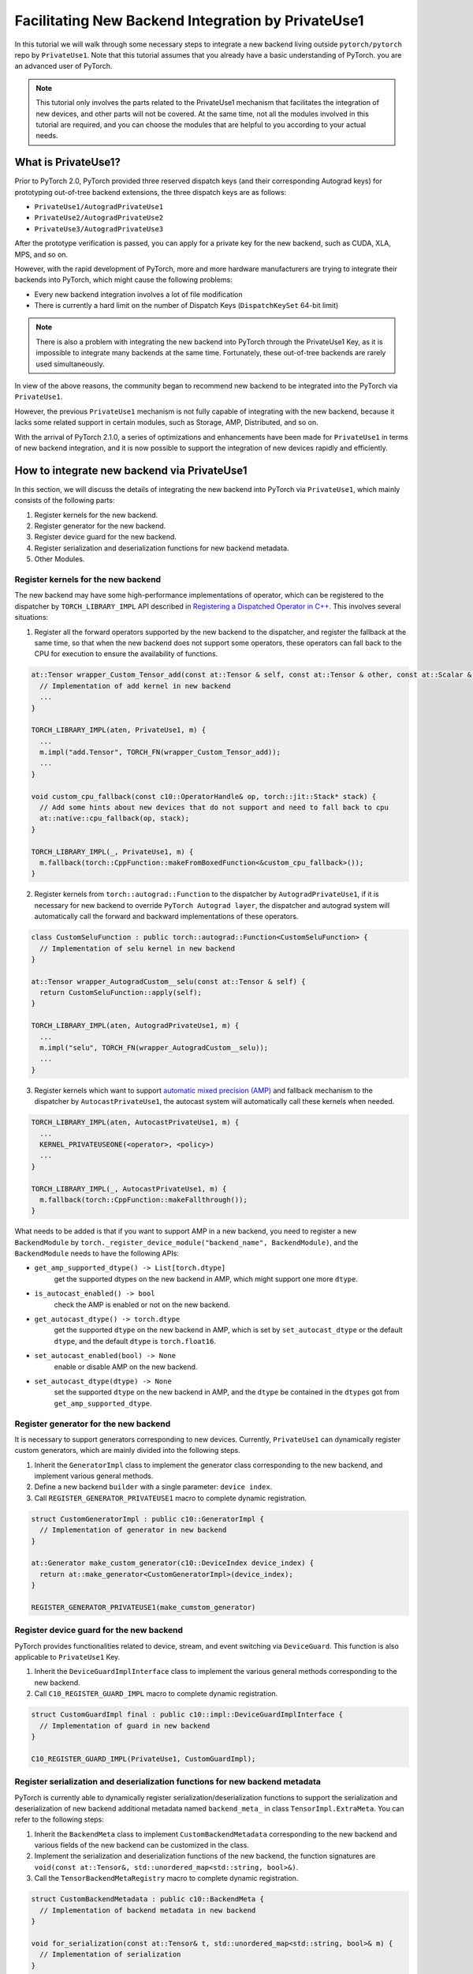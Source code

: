 Facilitating New Backend Integration by PrivateUse1
===================================================

In this tutorial we will walk through some necessary steps to integrate a new backend
living outside ``pytorch/pytorch`` repo by ``PrivateUse1``. Note that this tutorial assumes that
you already have a basic understanding of PyTorch.
you are an advanced user of PyTorch.

.. note::

   This tutorial only involves the parts related to the PrivateUse1 mechanism that facilitates the integration of new devices,
   and other parts will not be covered. At the same time, not all the modules involved in this tutorial are required,
   and you can choose the modules that are helpful to you according to your actual needs.


What is PrivateUse1?
--------------------

Prior to PyTorch 2.0, PyTorch provided three reserved dispatch keys (and their corresponding Autograd keys)
for prototyping out-of-tree backend extensions, the three dispatch keys are as follows:

* ``PrivateUse1/AutogradPrivateUse1``
* ``PrivateUse2/AutogradPrivateUse2``
* ``PrivateUse3/AutogradPrivateUse3``

After the prototype verification is passed, you can apply for a private key for the new backend, such as CUDA, XLA, MPS, and so on.

However, with the rapid development of PyTorch, more and more hardware manufacturers are trying to
integrate their backends into PyTorch, which might cause the following problems:

* Every new backend integration involves a lot of file modification
* There is currently a hard limit on the number of Dispatch Keys (``DispatchKeySet`` 64-bit limit)

.. note::

   There is also a problem with integrating the new backend into PyTorch through the PrivateUse1 Key, as it is impossible
   to integrate many backends at the same time. Fortunately, these out-of-tree backends are rarely used simultaneously.


In view of the above reasons, the community began to recommend new backend to be integrated
into the PyTorch via ``PrivateUse1``.

However, the previous ``PrivateUse1`` mechanism is not fully capable of integrating with the new backend, because it
lacks some related support in certain modules, such as Storage, AMP, Distributed, and so on.

With the arrival of PyTorch 2.1.0, a series of optimizations and enhancements have been made
for ``PrivateUse1`` in terms of new backend integration, and it is now possible to support the integration
of new devices rapidly and efficiently.

How to integrate new backend via PrivateUse1
--------------------------------------------

In this section, we will discuss the details of integrating the new backend into PyTorch via ``PrivateUse1``,
which mainly consists of the following parts:

1. Register kernels for the new backend.
2. Register generator for the new backend.
3. Register device guard for the new backend.
4. Register serialization and deserialization functions for new backend metadata.
5. Other Modules.

Register kernels for the new backend
^^^^^^^^^^^^^^^^^^^^^^^^^^^^^^^^^^^^

The new backend may have some high-performance implementations of operator, which can be registered to the dispatcher
by ``TORCH_LIBRARY_IMPL`` API described in `Registering a Dispatched Operator in C++ <dispatcher>`_. This involves
several situations:

1. Register all the forward operators supported by the new backend to the dispatcher, and register the fallback
   at the same time, so that when the new backend does not support some operators, these operators can fall back
   to the CPU for execution to ensure the availability of functions.

.. code-block:: cpp

  at::Tensor wrapper_Custom_Tensor_add(const at::Tensor & self, const at::Tensor & other, const at::Scalar & alpha) {
    // Implementation of add kernel in new backend
    ...
  }

  TORCH_LIBRARY_IMPL(aten, PrivateUse1, m) {
    ...
    m.impl("add.Tensor", TORCH_FN(wrapper_Custom_Tensor_add));
    ...
  }

  void custom_cpu_fallback(const c10::OperatorHandle& op, torch::jit::Stack* stack) {
    // Add some hints about new devices that do not support and need to fall back to cpu
    at::native::cpu_fallback(op, stack);
  }

  TORCH_LIBRARY_IMPL(_, PrivateUse1, m) {
    m.fallback(torch::CppFunction::makeFromBoxedFunction<&custom_cpu_fallback>());
  }

2. Register kernels from ``torch::autograd::Function`` to the dispatcher by ``AutogradPrivateUse1``, if it is necessary for
   new backend to override ``PyTorch Autograd layer``, the dispatcher and autograd system will automatically call the forward and
   backward implementations of these operators.

.. code-block:: cpp

  class CustomSeluFunction : public torch::autograd::Function<CustomSeluFunction> {
    // Implementation of selu kernel in new backend
  }

  at::Tensor wrapper_AutogradCustom__selu(const at::Tensor & self) {
    return CustomSeluFunction::apply(self);
  }

  TORCH_LIBRARY_IMPL(aten, AutogradPrivateUse1, m) {
    ...
    m.impl("selu", TORCH_FN(wrapper_AutogradCustom__selu));
    ...
  }

3. Register kernels which want to support `automatic mixed precision (AMP) <https://pytorch.org/docs/stable/amp.html>`_ and
   fallback mechanism to the dispatcher by ``AutocastPrivateUse1``, the autocast system will automatically call these kernels when needed.

.. code-block:: cpp

  TORCH_LIBRARY_IMPL(aten, AutocastPrivateUse1, m) {
    ...
    KERNEL_PRIVATEUSEONE(<operator>, <policy>)
    ...
  }

  TORCH_LIBRARY_IMPL(_, AutocastPrivateUse1, m) {
    m.fallback(torch::CppFunction::makeFallthrough());
  }

What needs to be added is that if you want to support AMP in a new backend, you need to register a new ``BackendModule`` by
``torch._register_device_module("backend_name", BackendModule)``, and the ``BackendModule`` needs to have the following APIs:

* ``get_amp_supported_dtype() -> List[torch.dtype]``
    get the supported dtypes on the new backend in AMP, which might support one more ``dtype``.
* ``is_autocast_enabled() -> bool``
    check the AMP is enabled or not on the new backend.
* ``get_autocast_dtype() -> torch.dtype``
    get the supported ``dtype`` on the new backend in AMP, which is set by ``set_autocast_dtype`` or the
    default ``dtype``, and the default ``dtype`` is ``torch.float16``.
* ``set_autocast_enabled(bool) -> None``
    enable or disable AMP on the new backend.
* ``set_autocast_dtype(dtype) -> None``
    set the supported ``dtype`` on the new backend in AMP, and the ``dtype`` be contained in the ``dtypes`` got
    from ``get_amp_supported_dtype``.

Register generator for the new backend
^^^^^^^^^^^^^^^^^^^^^^^^^^^^^^^^^^^^^^

It is necessary to support generators corresponding to new devices. Currently, ``PrivateUse1`` can dynamically
register custom generators, which are mainly divided into the following steps.

1. Inherit the ``GeneratorImpl`` class to implement the generator class corresponding to the new backend,
   and implement various general methods.
2. Define a new backend ``builder`` with a single parameter: ``device index``.
3. Call ``REGISTER_GENERATOR_PRIVATEUSE1`` macro to complete dynamic registration.

.. code-block:: cpp

  struct CustomGeneratorImpl : public c10::GeneratorImpl {
    // Implementation of generator in new backend
  }

  at::Generator make_custom_generator(c10::DeviceIndex device_index) {
    return at::make_generator<CustomGeneratorImpl>(device_index);
  }

  REGISTER_GENERATOR_PRIVATEUSE1(make_cumstom_generator)

Register device guard for the new backend
^^^^^^^^^^^^^^^^^^^^^^^^^^^^^^^^^^^^^^^^^

PyTorch provides functionalities related to device, stream, and event switching via ``DeviceGuard``.
This function is also applicable to ``PrivateUse1`` Key.

1. Inherit the ``DeviceGuardImplInterface`` class to implement the various general methods corresponding to the new backend.
2. Call ``C10_REGISTER_GUARD_IMPL`` macro to complete dynamic registration.

.. code-block:: cpp

  struct CustomGuardImpl final : public c10::impl::DeviceGuardImplInterface {
    // Implementation of guard in new backend
  }

  C10_REGISTER_GUARD_IMPL(PrivateUse1, CustomGuardImpl);

Register serialization and deserialization functions for new backend metadata
^^^^^^^^^^^^^^^^^^^^^^^^^^^^^^^^^^^^^^^^^^^^^^^^^^^^^^^^^^^^^^^^^^^^^^^^^^^^^

PyTorch is currently able to dynamically register serialization/deserialization functions to support the serialization and deserialization
of new backend additional metadata named ``backend_meta_`` in class ``TensorImpl.ExtraMeta``. You can refer to the following steps:

1. Inherit the ``BackendMeta`` class to implement ``CustomBackendMetadata`` corresponding to the new backend and
   various fields of the new backend can be customized in the class.
2. Implement the serialization and deserialization functions of the new backend, the function signatures are 
   ``void(const at::Tensor&, std::unordered_map<std::string, bool>&)``.
3. Call the ``TensorBackendMetaRegistry`` macro to complete dynamic registration.

.. code-block:: cpp

  struct CustomBackendMetadata : public c10::BackendMeta {
    // Implementation of backend metadata in new backend
  }

  void for_serialization(const at::Tensor& t, std::unordered_map<std::string, bool>& m) {
    // Implementation of serialization
  }

  void for_deserialization(const at::Tensor& t, std::unordered_map<std::string, bool>& m) {
    // Implementation of deserialization
  }

  TensorBackendMetaRegistry(c10::DeviceType::PrivateUse1, &for_serialization, &for_deserialization);

Other Modules
^^^^^^^^^^^^^

In addition to the above-mentioned parts, there are some other modules that can be expanded through ``PrivateUse1``,
such as ``distributed collective communication``, ``benchmark timer``, and others, which will be added in the future.
One example about ``PrivateUse1`` integration is `Ascend NPU <https://github.com/ascend/pytorch>`_.


How to Improve User Experience with PrivateUse1
-----------------------------------------------

The primary goal of integrating new devices through ``PrivateUse1`` is to meet the basic functional requirements,
and the next thing to do is to improve usability, which mainly involves the following aspects.

1. Register new backend module to PyTorch.
2. Rename PrivateUse1 to a custom name for the new backend.
3. Generate methods and properties related to the new backend.

Register new backend module to PyTorch
^^^^^^^^^^^^^^^^^^^^^^^^^^^^^^^^^^^^^^

Some CUDA-related interfaces in PyTorch can be called through the following form: ``torch.cuda.xxx``. Therefore, in order to
comply with user habits, the new backend implemented through the ``PrivateUse1`` mechanism should also provide similar interfaces.

For example, using ``Ascend NPU``:

.. code-block:: python

  torch._register_device_module("npu", torch_npu.npu)

After doing the above operations, users can call some exclusive APIs of ``Ascend NPU`` through ``torch.npu.xxx``

Rename PrivateUse1 to a custom name for the new backend
^^^^^^^^^^^^^^^^^^^^^^^^^^^^^^^^^^^^^^^^^^^^^^^^^^^^^^^

``PrivateUse1`` Key is the internal mechanism of the new backend integrated into PyTorch. For users, compared with ``PrivateUse1``,
the custom name strongly related to the new backend should be more friendly.

Taking the ``Ascend NPU`` as an example, the first usage will be more user-friendly.

.. code-block:: python

  torch.rand((2, 2), device="npu:0")
  torch.rand((2, 2), device="privateuseone:0")

Now, PyTorch provides a new C++/Python API for the self-named ``PrivateUse1`` backend, which is very simple to use.

.. tab-set-code::

  .. code-block:: python

      torch.rename_privateuse1_backend("npu")

  .. code-block:: C++

      c10::register_privateuse1_backend("npu")

Generate methods and properties related to the new backend
^^^^^^^^^^^^^^^^^^^^^^^^^^^^^^^^^^^^^^^^^^^^^^^^^^^^^^^^^^

After renaming ``PrivateUse1`` to a custom name, automatically generate properties and methods related to the new backend name
in the ``Tensor, nn, Storage`` modules for the new backend.

Here is an example for ``Ascend NPU``:

.. code-block:: python

  torch.rename_privateuse1_backend("npu")
  unsupported_dtype = [torch.quint8]
  torch.utils.generate_methods_for_privateuse1_backend(for_tensor=True, for_module=True, for_storage=True, unsupported_dtype=unsupported_dtype)

Then, you can use the following methods and properties:

.. code-block:: python

  torch.Tensor.npu()
  torch.Tensor.is_npu
  torch.Storage.npu()
  torch.Storage.is_npu
  ...

Future Work
-----------

The improvement of the ``PrivateUse1`` mechanism is still in progress, so the integration method of ``PrivateUse1``
of the new module will be added in turn. Here are a few items that we are actively working on:

* Add the integration method of ``distributed collective communication``.
* Add the integration method of ``benchmark timer``.

Conclusion
----------

This tutorial walked you through the process of integrating new backends into PyTorch via ``PrivateUse1``, including but not limited to
operator registration, generator registration, device guard registration, and so on. At the same time, some methods are introduced
to improve the user experience.
